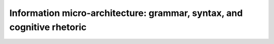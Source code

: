 Information micro-architecture: grammar, syntax, and cognitive rhetoric
=======================================================================

.. datatemplate::
   :source: /_data/2016.eu.speakers.yaml
   :template: videos/video-detail.html
   :key: 14

